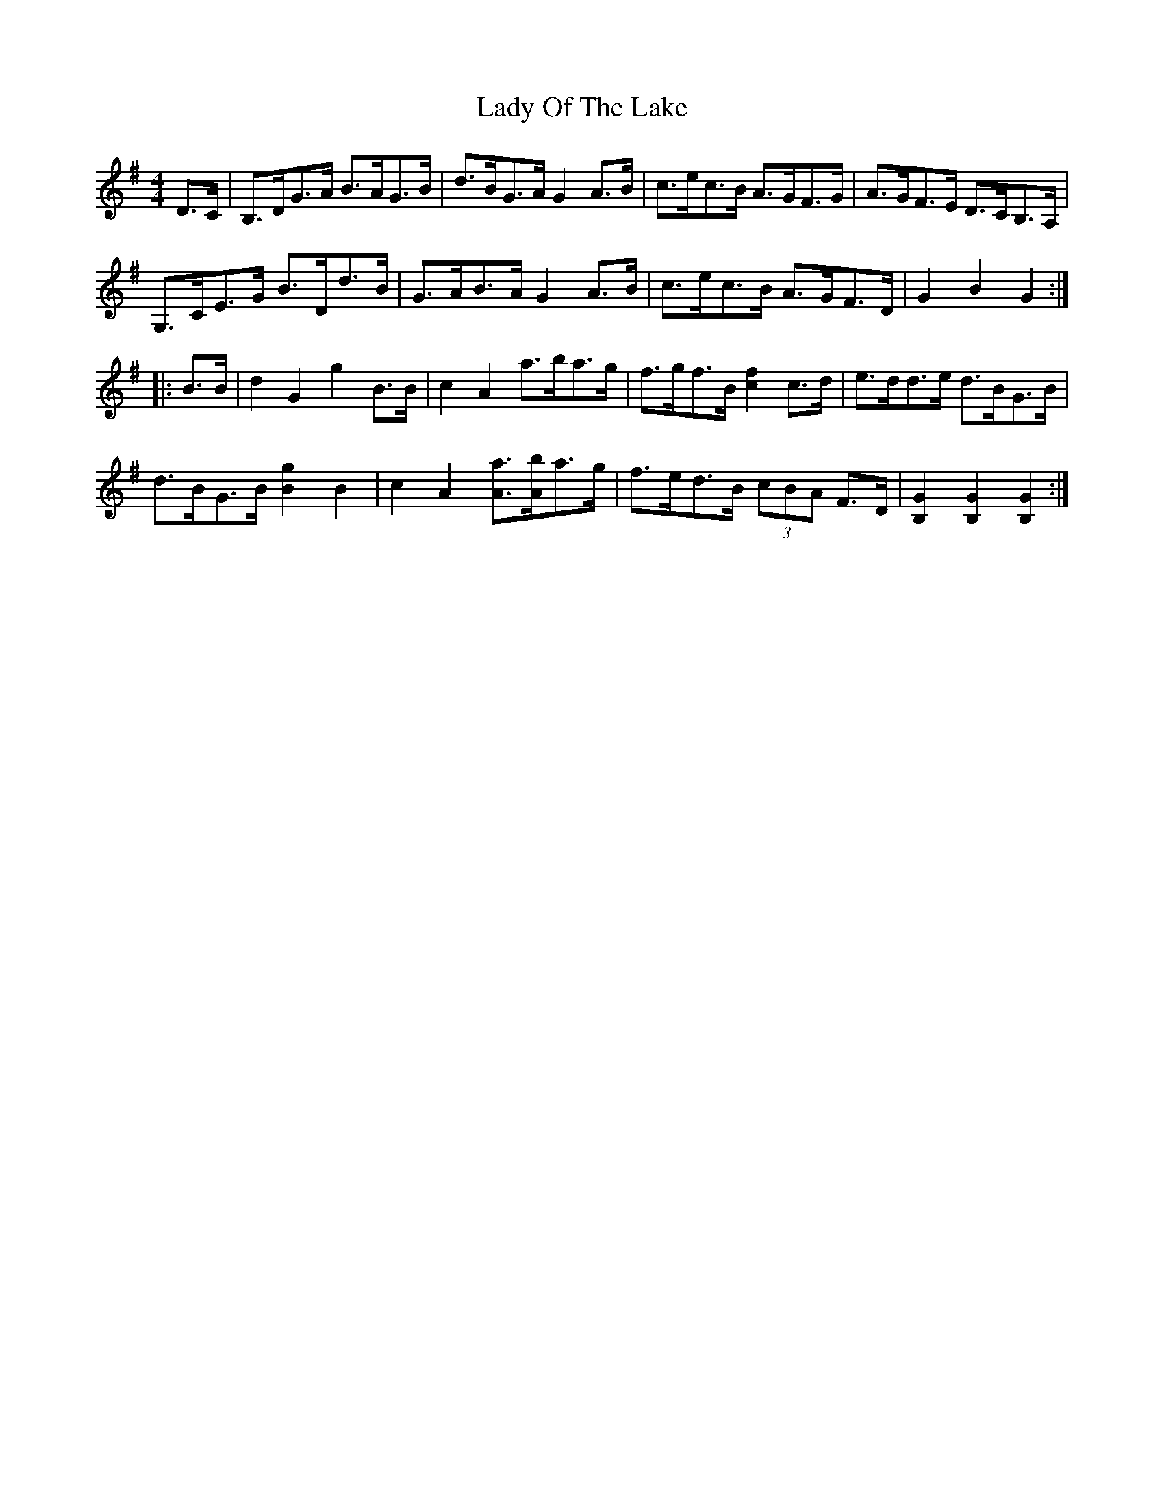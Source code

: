 X: 22592
T: Lady Of The Lake
R: barndance
M: 4/4
K: Gmajor
D>C|B,>DG>A B>AG>B|d>BG>A G2 A>B|c>ec>B A>GF>G|A>GF>E D>CB,>A,|
G,>CE>G B>Dd>B|G>AB>A G2 A>B|c>ec>B A>GF>D|G2 B2 G2:|
|:B>B|d2 G2 g2 B>B|c2 A2 a>ba>g|f>gf>B [f2c2] c>d|e>dd>e d>BG>B|
d>BG>B [g2B2] B2|c2 A2 [aA]>[bA]a>g|f>ed>B (3cBA F>D|[G2B,2] [G2B,2] [G2B,2]:|

